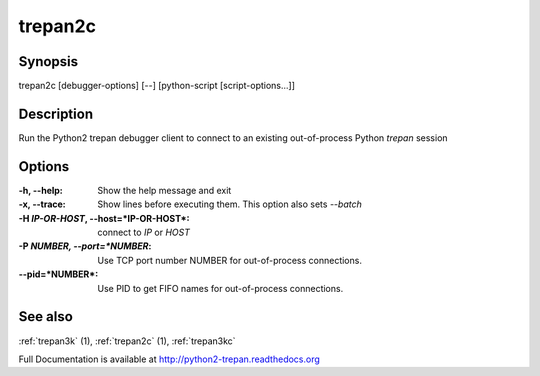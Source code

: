 .. _trepan2c:

trepan2c
########

Synopsis
--------

trepan2c [debugger-options] [--] [python-script [script-options...]]


Description
-----------

Run the Python2 trepan debugger client to connect to an existing out-of-process Python *trepan* session


Options
-------

:-h, \--help:
   Show the help message and exit

:-x, \--trace:
   Show lines before executing them. This option also sets `--batch`

:-H *IP-OR-HOST*, \--host=*IP-OR-HOST*:
   connect to *IP* or *HOST*

:-P *NUMBER, \--port=*NUMBER*:
   Use TCP port number NUMBER for out-of-process connections.

:\--pid=*NUMBER*:
   Use PID to get FIFO names for out-of-process connections.

See also
--------

:ref:`trepan3k` (1), :ref:`trepan2c` (1), :ref:`trepan3kc`

Full Documentation is available at http://python2-trepan.readthedocs.org
